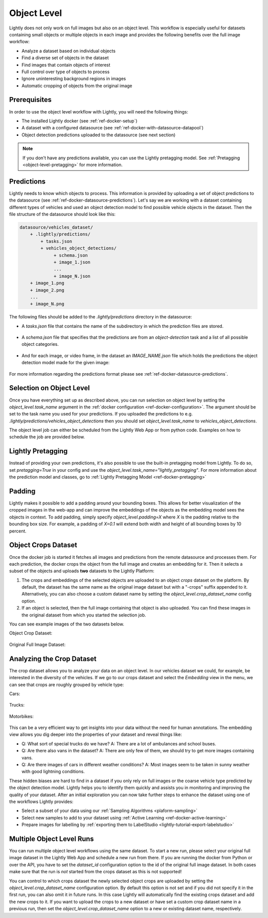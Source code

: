 .. _ref-docker-object-level:

Object Level
============
Lightly does not only work on full images but also on an object level. This
workflow is especially useful for datasets containing small objects or multiple
objects in each image and provides the following benefits over the full image
workflow:

- Analyze a dataset based on individual objects
- Find a diverse set of objects in the dataset
- Find images that contain objects of interest
- Full control over type of objects to process
- Ignore uninteresting background regions in images
- Automatic cropping of objects from the original image


Prerequisites
-------------
In order to use the object level workflow with Lightly, you will need the
following things:

- The installed Lightly docker (see :ref:`ref-docker-setup`)
- A dataset with a configured datasource (see :ref:`ref-docker-with-datasource-datapool`)
- Object detection predictions uploaded to the datasource (see next section)


.. note::

    If you don't have any predictions available, you can use the Lightly pretagging
    model. See :ref:`Pretagging <object-level-pretagging>` for more information.


Predictions
-----------
Lightly needs to know which objects to process. This information is provided
by uploading a set of object predictions to the datasource (see :ref:`ref-docker-datasource-predictions`).
Let's say we are working with a dataset containing different types of vehicles
and used an object detection model to find possible vehicle objects in the
dataset. Then the file structure of the datasource should look like this:

.. code-block:: bash

    datasource/vehicles_dataset/
        + .lightly/predictions/
            + tasks.json
            + vehicles_object_detections/
                 + schema.json
                 + image_1.json
                 ...
                 + image_N.json
        + image_1.png
        + image_2.png
        ...
        + image_N.png


The following files should be added to the *.lightly/predictions*
directory in the datasource:

- A *tasks.json* file that contains the name of the subdirectory in which the
  prediction files are stored.

    .. code-block::
        :caption: .lightly/predictions/tasks.json

        [
            "vehicles_object_detections"
        ]

- A *schema.json* file that specifies that the predictions are from an 
  *object-detection* task and a list of all possible object categories.

    .. code-block:: javascript
        :caption: .lightly/predictions/vehicles_object_detections/schema.json

        {
            "task_type": "object-detection",
            "categories": [
                {
                    "id": 0,
                    "name": "car",
                },
                {
                    "id": 1,
                    "name": "truck",
                },
                {
                    "id": 2,
                    "name": "motorbike",
                }
            ]
        }

- And for each image, or video frame, in the dataset an *IMAGE_NAME.json* file
  which holds the predictions the object detection model made for the given image:

    .. code-block:: javascript
        :caption: .lightly/predictions/vehicles_object_detections/image_1.json

        {
            "file_name": "image_1.png",
            "predictions": [
                {
                    "category_id": 1,
                    "bbox": [...],
                    "score": 0.8
                },
                {
                    "category_id": 0,
                    "bbox": [...],
                    "score": 0.9
                },
                {
                    "category_id": 2,
                    "bbox": [...],
                    "score": 0.5
                }
            ]
        }

For more information regarding the predictions format please see :ref:`ref-docker-datasource-predictions`.


Selection on Object Level
-------------------------
Once you have everything set up as described above, you can run selection on
object level by setting the `object_level.task_name` argument in the :ref:`docker configuration <ref-docker-configuration>`. 
The argument should be set to the task name you used for your predictions. 
If you uploaded the predictions to e.g. `.lightly/predictions/vehicles_object_detections`
then you should set `object_level.task_name` to `vehicles_object_detections`.

The object level job can either be scheduled from the Lightly Web App or
from python code. Examples on how to schedule the job are provided below.

.. tabs::

    .. tab:: Web App

        **Trigger the Job**

        To trigger a new job you can click on the schedule run button on the dataset
        overview as shown in the screenshot below:

        .. figure:: ../integration/images/schedule-compute-run.png

        After clicking on the button you will see a wizard to configure the parameters
        for the job.

        .. figure:: ../integration/images/schedule-compute-run-config.png

        In this example we have to set the `object_level.task_name` parameter
        in the docker config, all other settings are default values. The
        resulting docker config should look like this:

        .. literalinclude:: code_examples/object_level_worker_config.txt
            :caption: Docker Config
            :language: javascript

        The Lightly config remains unchanged.

    .. tab:: Python Code

        .. literalinclude:: code_examples/python_run_object_level.py


.. _object-level-pretagging:

Lightly Pretagging
------------------
Instead of providing your own predictions, it's also possible to use the built-in pretagging model from Lightly. To do so,
set `pretagging=True` in your config and use the `object_level.task_name="lightly_pretagging"`. For more information
about the prediction model and classes, go to :ref:`Lightly Pretagging Model <ref-docker-pretagging>`

.. tabs::

    .. tab:: Web App

        .. literalinclude:: code_examples/object_level_worker_config_pretagging.txt
            :caption: Docker Config
            :language: javascript

        The Lightly config remains unchanged.

    .. tab:: Python Code

        .. literalinclude:: code_examples/python_run_object_level_pretagging.py


Padding
-------
Lightly makes it possible to add a padding around your bounding boxes. This allows
for better visualization of the cropped images in the web-app and can improve the
embeddings of the objects as the embedding model sees the objects in context. To add
padding, simply specify `object_level.padding=X` where `X` is the padding relative
to the bounding box size. For example, a padding of `X=0.1` will extend both width and
height of all bounding boxes by 10 percent.


Object Crops Dataset
--------------------
Once the docker job is started it fetches all images and predictions from the
remote datasource and processes them. For each prediction, the docker crops
the object from the full image and creates an embedding for it. Then it selects
a subset of the objects and uploads **two** datasets to the Lightly Platform:

1. The crops and embeddings of the selected objects are uploaded to an object 
   *crops* dataset on the platform. By default, the dataset has the same name as 
   the original image dataset but with a "-crops" suffix appended to it. 
   Alternatively, you can also choose a custom dataset name by setting 
   the `object_level.crop_dataset_name` config option.
2. If an object is selected, then the full image containing that object is
   also uploaded. You can find these images in the original dataset from which
   you started the selection job.

You can see example images of the two datasets below.

Object Crop Dataset:

.. figure:: images/object_level_vehicle_crops_examples.jpg


Original Full Image Dataset:

.. figure:: images/object_level_vehicle_examples.jpg


Analyzing the Crop Dataset
--------------------------
The crop dataset allows you to analyze your data on an object level. In our
vehicles dataset we could, for example, be interested in the diversity of the
vehicles. If we go to our crops dataset and select the *Embedding* view in the
menu, we can see that crops are roughly grouped by vehicle type:

Cars:

.. figure:: images/object_level_vehicle_car_cluster.jpg

Trucks:

.. figure:: images/object_level_vehicle_truck_cluster.jpg

Motorbikes:

.. figure:: images/object_level_vehicle_motorbike_cluster.jpg


This can be a very efficient way to get insights into your data without the need
for human annotations. The embedding view allows you dig deeper into the
properties of your dataset and reveal things like:

- Q: What sort of special trucks do we have?
  A: There are a lot of ambulances and school buses.
- Q: Are there also vans in the dataset?
  A: There are only few of them, we should try to get more images containing vans.
- Q: Are there images of cars in different weather conditions?
  A: Most images seem to be taken in sunny weather with good lightning conditions.

These hidden biases are hard to find in a dataset if you only rely on full
images or the coarse vehicle type predicted by the object detection model.
Lightly helps you to identify them quickly and assists you in monitoring and
improving the quality of your dataset. After an initial exploration you can now
take further steps to enhance the dataset using one of the workflows Lightly
provides:

- Select a subset of your data using our :ref:`Sampling Algorithms <plaform-sampling>`
- Select new samples to add to your dataset using :ref:`Active Learning <ref-docker-active-learning>`
- Prepare images for labelling by :ref:`exporting them to LabelStudio <lightly-tutorial-export-labelstudio>`


Multiple Object Level Runs
--------------------------
You can run multiple object level workflows using the same dataset. To start a
new run, please select your original full image dataset in the Lightly Web App
and schedule a new run from there. If you are running the docker from Python or
over the API, you have to set the `dataset_id` configuration option to the id of 
the original full image dataset. In both cases make sure that the run is *not*
started from the crops dataset as this is not supported!

You can control to which crops dataset the newly selected object crops are
uploaded by setting the `object_level.crop_dataset_name` configuration option.
By default this option is not set and if you did not specify it in the first run,
you can also omit it in future runs. In this case Lightly will automatically 
find the existing crops dataset and add the new crops to it. If you want to
upload the crops to a new dataset or have set a custom crop dataset name in a
previous run, then set the `object_level.crop_dataset_name` option to a new
or existing dataset name, respectively.
